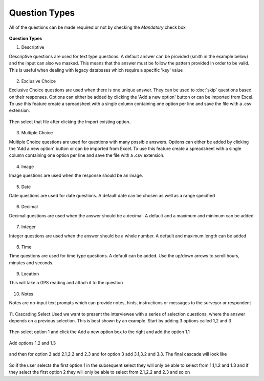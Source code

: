 .. _questions:

**************
Question Types
**************

All of the questions can be made required or not by checking the `Mandatory` check box 

.. figure:: images/question-types.png
   :alt: Question Types

**Question Types**

1. Descriptive

Descriptive questions are used for text type questions. A default answer can be provided (smith in the example below) and the input can also we masked. This means that the answer must be follow the pattern provided in order to be valid. This is useful when dealing with legacy databases which require a specific 'key' value

.. figure:: images/descriptive.png
   :alt: Descriptive Question Type

2. Exclusive Choice

Exclusive Choice questions are used when there is one unique answer. They can be used to :doc:`skip` questions based on their responses. Options can either be added by clicking the 'Add a new option' button or can be imported from Excel. To use this feature create a spreadsheet with a single column containing one option per line and save the file with a .csv extension.

.. figure:: images/csv.png
   :alt: Example options

Then select that file after clicking the Import existing option..

.. figure:: images/exclusive.png
   :alt: Exclusive Choice Question Type

3. Multiple Choice

Multiple Choice questions are used for questions with many possible answers. Options can either be added by clicking the 'Add a new option' button or can be imported from Excel. To use this feature create a spreadsheet with a single column containing one option per line and save the file with a .csv extension.

.. figure:: images/multiple.png
   :alt: Multiple Choice Question Type

4. Image

Image questions are used when the response should be an image. 

.. figure:: images/image.png
   :alt: Image Question Type

5. Date

Date questions are used for date questions. A default date can be chosen as well as a range specified

.. figure:: images/date.png
   :alt: Date Question Type

6. Decimal

Decimal questions are used when the answer should be a decimal. A default and a maximum and minimum can be added

.. figure:: images/decimal.png
   :alt: Decimal Question Type

7. Integer

Integer questions are used when the answer should be a whole number. A default and maximum length can be added

.. figure:: images/integer.png
   :alt: Integer Question Type

8. Time

Time questions are used for time type questions. A default can be added. Use the up/down arrows to scroll hours, minutes and seconds.

.. figure:: images/time.png
   :alt: Time Question Type
   
9. Location

This will take a GPS reading and attach it to the question

.. figure:: images/location.png
   :alt: Location Question Type
   
10. Notes

Notes are no-input text prompts which can provide notes, hints, instructions or messages to the surveyor or respondent

.. figure:: images/note.png
   :alt: Note Question Type

11. Cascading Select
Used we want to present the interviewee with a series of selection questions, where the answer depends on a previous selection. This is best shown by an example. Start by adding 3 options called 1,2 and 3

.. figure:: images/cascade1.png
   :alt: Cascade Question Type

Then select option 1 and click the Add a new option box to the right and add the option 1.1

.. figure:: images/cascade2.png
   :alt: Cascade Question Type

Add options 1.2 and 1.3 

.. figure:: images/cascade3.png
   :alt: Cascade Question Type

and then for option 2 add 2.1,2.2 and 2.3 and for option 3 add 3.1,3.2 and 3.3. The final cascade will look like

.. figure:: images/cascade4.png
   :alt: Cascade Question Type

So if the user selects the first option 1 in the subsequent select they will only be able to select from 1.1,1.2 and 1.3 and if they select the first option 2 they will only be able to select from 2.1,2.2 and 2.3 and so on